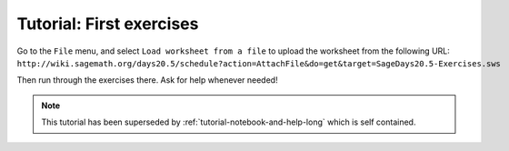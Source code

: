 .. _tutorial-first-exercises:

=========================
Tutorial: First exercises
=========================

Go to the ``File`` menu, and select ``Load worksheet from a file`` to upload the
worksheet from the following URL: ``http://wiki.sagemath.org/days20.5/schedule?action=AttachFile&do=get&target=SageDays20.5-Exercises.sws``

Then run through the exercises there. Ask for help whenever needed!

.. note::

    This tutorial has been superseded by
    :ref:`tutorial-notebook-and-help-long` which is self contained.

